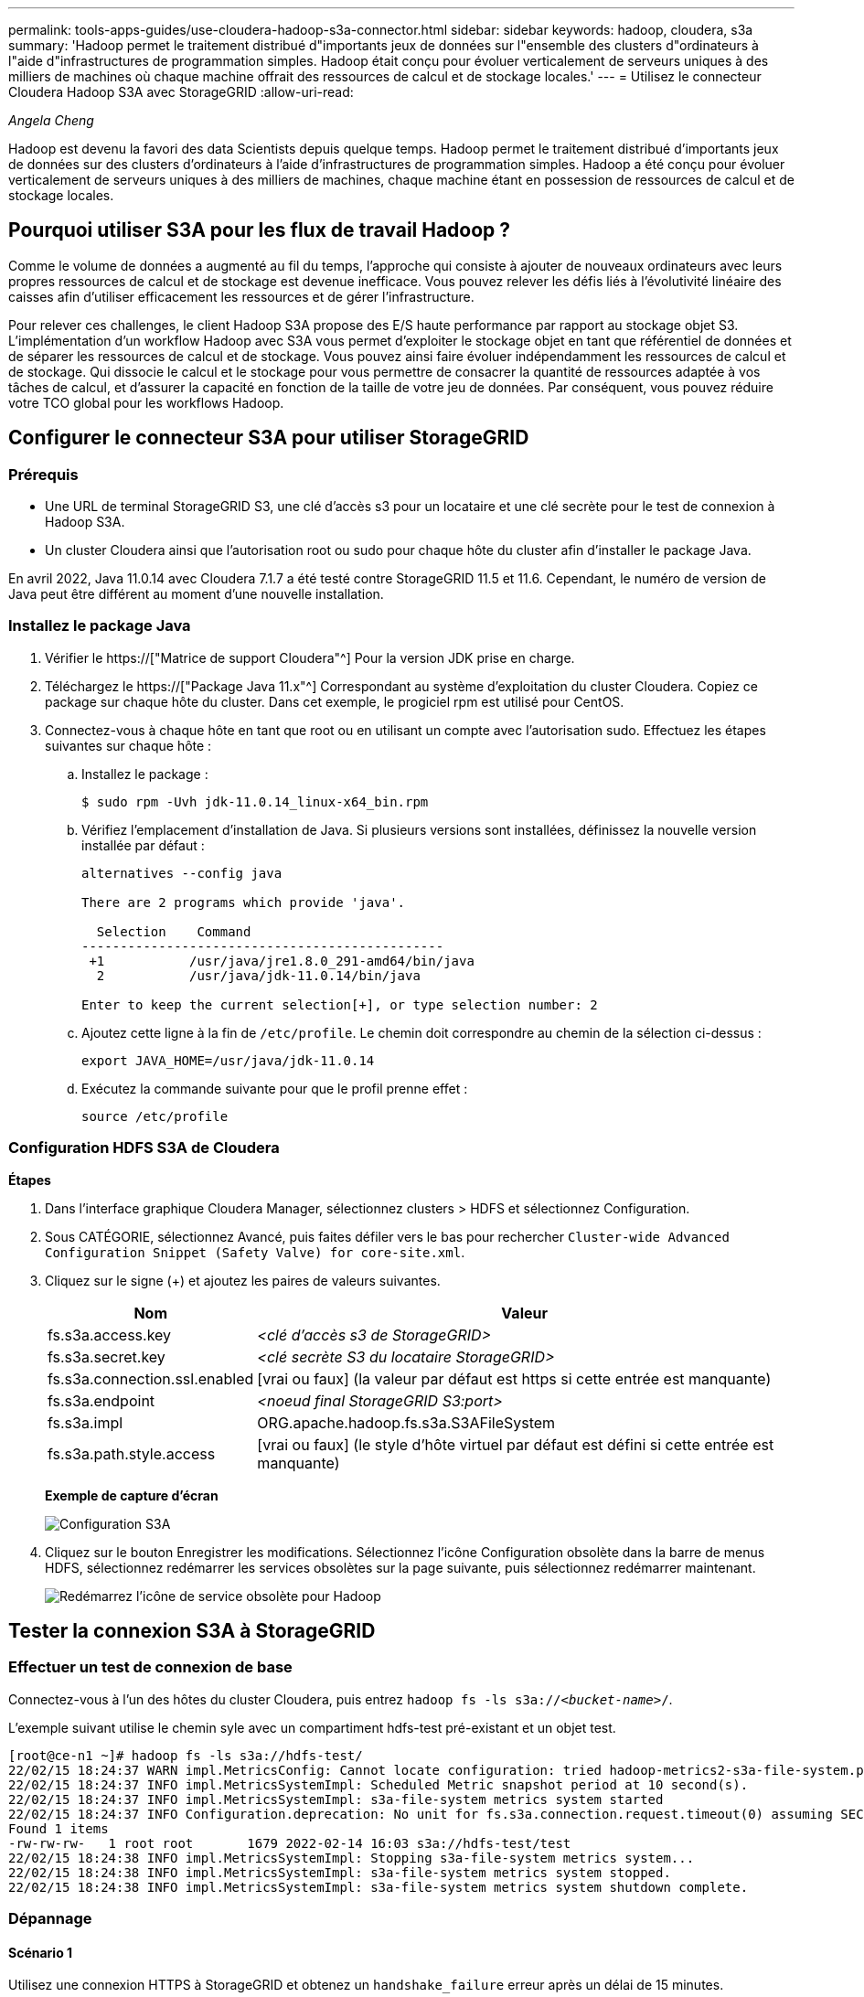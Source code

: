 ---
permalink: tools-apps-guides/use-cloudera-hadoop-s3a-connector.html 
sidebar: sidebar 
keywords: hadoop, cloudera, s3a 
summary: 'Hadoop permet le traitement distribué d"importants jeux de données sur l"ensemble des clusters d"ordinateurs à l"aide d"infrastructures de programmation simples. Hadoop était conçu pour évoluer verticalement de serveurs uniques à des milliers de machines où chaque machine offrait des ressources de calcul et de stockage locales.' 
---
= Utilisez le connecteur Cloudera Hadoop S3A avec StorageGRID
:allow-uri-read: 


_Angela Cheng_

[role="lead"]
Hadoop est devenu la favori des data Scientists depuis quelque temps. Hadoop permet le traitement distribué d'importants jeux de données sur des clusters d'ordinateurs à l'aide d'infrastructures de programmation simples. Hadoop a été conçu pour évoluer verticalement de serveurs uniques à des milliers de machines, chaque machine étant en possession de ressources de calcul et de stockage locales.



== Pourquoi utiliser S3A pour les flux de travail Hadoop ?

Comme le volume de données a augmenté au fil du temps, l'approche qui consiste à ajouter de nouveaux ordinateurs avec leurs propres ressources de calcul et de stockage est devenue inefficace. Vous pouvez relever les défis liés à l'évolutivité linéaire des caisses afin d'utiliser efficacement les ressources et de gérer l'infrastructure.

Pour relever ces challenges, le client Hadoop S3A propose des E/S haute performance par rapport au stockage objet S3. L'implémentation d'un workflow Hadoop avec S3A vous permet d'exploiter le stockage objet en tant que référentiel de données et de séparer les ressources de calcul et de stockage. Vous pouvez ainsi faire évoluer indépendamment les ressources de calcul et de stockage. Qui dissocie le calcul et le stockage pour vous permettre de consacrer la quantité de ressources adaptée à vos tâches de calcul, et d'assurer la capacité en fonction de la taille de votre jeu de données. Par conséquent, vous pouvez réduire votre TCO global pour les workflows Hadoop.



== Configurer le connecteur S3A pour utiliser StorageGRID



=== Prérequis

* Une URL de terminal StorageGRID S3, une clé d'accès s3 pour un locataire et une clé secrète pour le test de connexion à Hadoop S3A.
* Un cluster Cloudera ainsi que l'autorisation root ou sudo pour chaque hôte du cluster afin d'installer le package Java.


En avril 2022, Java 11.0.14 avec Cloudera 7.1.7 a été testé contre StorageGRID 11.5 et 11.6. Cependant, le numéro de version de Java peut être différent au moment d'une nouvelle installation.



=== Installez le package Java

. Vérifier le https://["Matrice de support Cloudera"^] Pour la version JDK prise en charge.
. Téléchargez le https://["Package Java 11.x"^] Correspondant au système d'exploitation du cluster Cloudera. Copiez ce package sur chaque hôte du cluster. Dans cet exemple, le progiciel rpm est utilisé pour CentOS.
. Connectez-vous à chaque hôte en tant que root ou en utilisant un compte avec l'autorisation sudo. Effectuez les étapes suivantes sur chaque hôte :
+
.. Installez le package :
+
[listing]
----
$ sudo rpm -Uvh jdk-11.0.14_linux-x64_bin.rpm
----
.. Vérifiez l'emplacement d'installation de Java. Si plusieurs versions sont installées, définissez la nouvelle version installée par défaut :
+
[listing, subs="specialcharacters,quotes"]
----
alternatives --config java

There are 2 programs which provide 'java'.

  Selection    Command
-----------------------------------------------
 +1           /usr/java/jre1.8.0_291-amd64/bin/java
  2           /usr/java/jdk-11.0.14/bin/java

Enter to keep the current selection[+], or type selection number: 2
----
.. Ajoutez cette ligne à la fin de `/etc/profile`. Le chemin doit correspondre au chemin de la sélection ci-dessus :
+
[listing]
----
export JAVA_HOME=/usr/java/jdk-11.0.14
----
.. Exécutez la commande suivante pour que le profil prenne effet :
+
[listing]
----
source /etc/profile
----






=== Configuration HDFS S3A de Cloudera

*Étapes*

. Dans l'interface graphique Cloudera Manager, sélectionnez clusters > HDFS et sélectionnez Configuration.
. Sous CATÉGORIE, sélectionnez Avancé, puis faites défiler vers le bas pour rechercher `Cluster-wide Advanced Configuration Snippet (Safety Valve) for core-site.xml`.
. Cliquez sur le signe (+) et ajoutez les paires de valeurs suivantes.
+
[cols="1a,4a"]
|===
| Nom | Valeur 


 a| 
fs.s3a.access.key
 a| 
_<clé d'accès s3 de StorageGRID>_



 a| 
fs.s3a.secret.key
 a| 
_<clé secrète S3 du locataire StorageGRID>_



 a| 
fs.s3a.connection.ssl.enabled
 a| 
[vrai ou faux] (la valeur par défaut est https si cette entrée est manquante)



 a| 
fs.s3a.endpoint
 a| 
_<noeud final StorageGRID S3:port>_



 a| 
fs.s3a.impl
 a| 
ORG.apache.hadoop.fs.s3a.S3AFileSystem



 a| 
fs.s3a.path.style.access
 a| 
[vrai ou faux] (le style d'hôte virtuel par défaut est défini si cette entrée est manquante)

|===
+
*Exemple de capture d'écran*

+
image::../media/hadoop-s3a/hadoop-s3a-configuration.png[Configuration S3A]

. Cliquez sur le bouton Enregistrer les modifications. Sélectionnez l'icône Configuration obsolète dans la barre de menus HDFS, sélectionnez redémarrer les services obsolètes sur la page suivante, puis sélectionnez redémarrer maintenant.
+
image::../media/hadoop-s3a/hadoop-restart-stale-service-icon.png[Redémarrez l'icône de service obsolète pour Hadoop]





== Tester la connexion S3A à StorageGRID



=== Effectuer un test de connexion de base

Connectez-vous à l'un des hôtes du cluster Cloudera, puis entrez `hadoop fs -ls s3a://_<bucket-name>_/`.

L'exemple suivant utilise le chemin syle avec un compartiment hdfs-test pré-existant et un objet test.

[listing]
----
[root@ce-n1 ~]# hadoop fs -ls s3a://hdfs-test/
22/02/15 18:24:37 WARN impl.MetricsConfig: Cannot locate configuration: tried hadoop-metrics2-s3a-file-system.properties,hadoop-metrics2.properties
22/02/15 18:24:37 INFO impl.MetricsSystemImpl: Scheduled Metric snapshot period at 10 second(s).
22/02/15 18:24:37 INFO impl.MetricsSystemImpl: s3a-file-system metrics system started
22/02/15 18:24:37 INFO Configuration.deprecation: No unit for fs.s3a.connection.request.timeout(0) assuming SECONDS
Found 1 items
-rw-rw-rw-   1 root root       1679 2022-02-14 16:03 s3a://hdfs-test/test
22/02/15 18:24:38 INFO impl.MetricsSystemImpl: Stopping s3a-file-system metrics system...
22/02/15 18:24:38 INFO impl.MetricsSystemImpl: s3a-file-system metrics system stopped.
22/02/15 18:24:38 INFO impl.MetricsSystemImpl: s3a-file-system metrics system shutdown complete.
----


=== Dépannage



==== Scénario 1

Utilisez une connexion HTTPS à StorageGRID et obtenez un `handshake_failure` erreur après un délai de 15 minutes.

*Raison :* ancienne version JRE/JDK utilisant la suite de chiffrement TLS obsolète ou non prise en charge pour la connexion à StorageGRID.

*Exemple de message d'erreur*

[listing]
----
[root@ce-n1 ~]# hadoop fs -ls s3a://hdfs-test/
22/02/15 18:52:34 WARN impl.MetricsConfig: Cannot locate configuration: tried hadoop-metrics2-s3a-file-system.properties,hadoop-metrics2.properties
22/02/15 18:52:34 INFO impl.MetricsSystemImpl: Scheduled Metric snapshot period at 10 second(s).
22/02/15 18:52:34 INFO impl.MetricsSystemImpl: s3a-file-system metrics system started
22/02/15 18:52:35 INFO Configuration.deprecation: No unit for fs.s3a.connection.request.timeout(0) assuming SECONDS
22/02/15 19:04:51 INFO impl.MetricsSystemImpl: Stopping s3a-file-system metrics system...
22/02/15 19:04:51 INFO impl.MetricsSystemImpl: s3a-file-system metrics system stopped.
22/02/15 19:04:51 INFO impl.MetricsSystemImpl: s3a-file-system metrics system shutdown complete.
22/02/15 19:04:51 WARN fs.FileSystem: Failed to initialize fileystem s3a://hdfs-test/: org.apache.hadoop.fs.s3a.AWSClientIOException: doesBucketExistV2 on hdfs: com.amazonaws.SdkClientException: Unable to execute HTTP request: Received fatal alert: handshake_failure: Unable to execute HTTP request: Received fatal alert: handshake_failure
ls: doesBucketExistV2 on hdfs: com.amazonaws.SdkClientException: Unable to execute HTTP request: Received fatal alert: handshake_failure: Unable to execute HTTP request: Received fatal alert: handshake_failure
----
*Résolution :* Assurez-vous que JDK 11.x ou version ultérieure est installé et défini par défaut la bibliothèque Java. Reportez-vous à la <<Installez le package Java>> pour plus d'informations.



==== Scénario 2 :

Impossible de se connecter à StorageGRID avec message d'erreur `Unable to find valid certification path to requested target`.

*Raison:* le certificat du serveur de noeuds finaux StorageGRID S3 n'est pas approuvé par le programme Java.

Exemple de message d'erreur :

[listing]
----
[root@hdp6 ~]# hadoop fs -ls s3a://hdfs-test/
22/03/11 20:58:12 WARN impl.MetricsConfig: Cannot locate configuration: tried hadoop-metrics2-s3a-file-system.properties,hadoop-metrics2.properties
22/03/11 20:58:13 INFO impl.MetricsSystemImpl: Scheduled Metric snapshot period at 10 second(s).
22/03/11 20:58:13 INFO impl.MetricsSystemImpl: s3a-file-system metrics system started
22/03/11 20:58:13 INFO Configuration.deprecation: No unit for fs.s3a.connection.request.timeout(0) assuming SECONDS
22/03/11 21:12:25 INFO impl.MetricsSystemImpl: Stopping s3a-file-system metrics system...
22/03/11 21:12:25 INFO impl.MetricsSystemImpl: s3a-file-system metrics system stopped.
22/03/11 21:12:25 INFO impl.MetricsSystemImpl: s3a-file-system metrics system shutdown complete.
22/03/11 21:12:25 WARN fs.FileSystem: Failed to initialize fileystem s3a://hdfs-test/: org.apache.hadoop.fs.s3a.AWSClientIOException: doesBucketExistV2 on hdfs: com.amazonaws.SdkClientException: Unable to execute HTTP request: PKIX path building failed: sun.security.provider.certpath.SunCertPathBuilderException: unable to find valid certification path to requested target: Unable to execute HTTP request: PKIX path building failed: sun.security.provider.certpath.SunCertPathBuilderException: unable to find valid certification path to requested target
----
*Resolution:* NetApp recommande d'utiliser un certificat de serveur délivré par une autorité de signature de certificat public connu pour s'assurer que l'authentification est sécurisée. Vous pouvez également ajouter un certificat d'autorité de certification ou de serveur personnalisé au magasin de confiance Java.

Procédez comme suit pour ajouter une autorité de certification ou un certificat de serveur personnalisé StorageGRID au magasin d'approbation Java.

. Sauvegardez le fichier Java cacerts existant par défaut.
+
[listing]
----
cp -ap $JAVA_HOME/lib/security/cacerts $JAVA_HOME/lib/security/cacerts.orig
----
. Importez le certificat de noeud final StorageGRID S3 dans le magasin de confiance Java.
+
[listing, subs="specialcharacters,quotes"]
----
keytool -import -trustcacerts -keystore $JAVA_HOME/lib/security/cacerts -storepass changeit -noprompt -alias sg-lb -file _<StorageGRID CA or server cert in pem format>_
----




==== Conseils de dépannage

. Augmentez le niveau de journalisation hadoop pour DÉBOGUER.
+
`export HADOOP_ROOT_LOGGER=hadoop.root.logger=DEBUG,console`

. Exécutez la commande et dirigez les messages du journal vers error.log.
+
`hadoop fs -ls s3a://_<bucket-name>_/ &>error.log`


